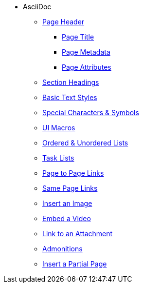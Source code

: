* AsciiDoc
** xref:page-header.adoc[Page Header]
*** xref:page-header.adoc#page-title[Page Title]
*** xref:page-header.adoc#page-meta[Page Metadata]
*** xref:page-header.adoc#page-attrs[Page Attributes]
** xref:section-headings.adoc[Section Headings]
** xref:text-styles.adoc[Basic Text Styles]
** xref:special-characters-and-symbols.adoc[Special Characters & Symbols]
** xref:ui-macros.adoc[UI Macros]
** xref:ordered-and-unordered-lists.adoc[Ordered & Unordered Lists]
** xref:task-lists.adoc[Task Lists]
** xref:page-to-page-xref.adoc[Page to Page Links]
** xref:in-page-xref.adoc[Same Page Links]
** xref:insert-image.adoc[Insert an Image]
** xref:embed-video.adoc[Embed a Video]
** xref:link-attachment.adoc[Link to an Attachment]
** xref:admonitions.adoc[Admonitions]
** xref:include-partial-page.adoc[Insert a Partial Page]
